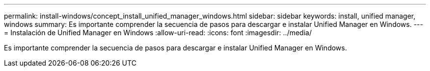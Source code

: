 ---
permalink: install-windows/concept_install_unified_manager_windows.html 
sidebar: sidebar 
keywords: install, unified manager, windows 
summary: Es importante comprender la secuencia de pasos para descargar e instalar Unified Manager en Windows. 
---
= Instalación de Unified Manager en Windows
:allow-uri-read: 
:icons: font
:imagesdir: ../media/


[role="lead"]
Es importante comprender la secuencia de pasos para descargar e instalar Unified Manager en Windows.
